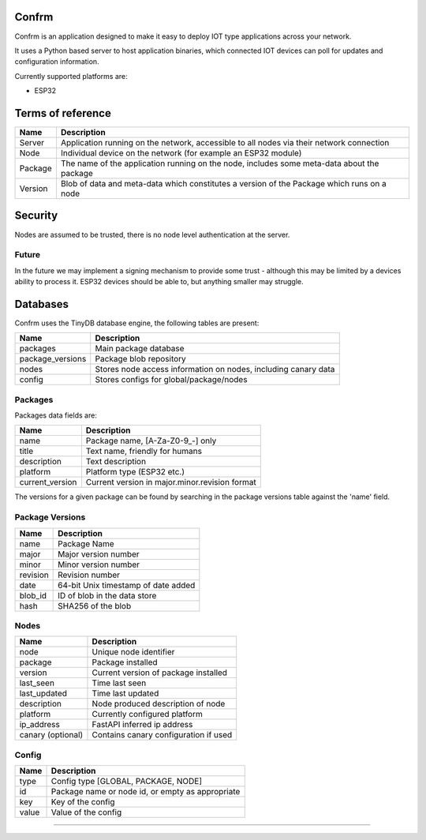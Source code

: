 Confrm
======

.. image:: https://github.com/confrm/confrm/workflows/Confrm%20Test/Deploy/badge.svg

Confrm is an application designed to make it easy to deploy IOT type applications across your network.

It uses a Python based server to host application binaries, which connected IOT devices can poll for updates and configuration information.

Currently supported platforms are:

* ESP32

Terms of reference
==================

====================   ==================================================================
Name                   Description
====================   ==================================================================
Server                 Application running on the network, accessible to all nodes via
                       their network connection
Node                   Individual device on the network (for example an ESP32 module)
Package                The name of the application running on the node, includes some
                       meta-data about the package
Version                Blob of data and meta-data which constitutes a version of the
                       Package which runs on a node
====================   ==================================================================

Security
========
Nodes are assumed to be trusted, there is no node level authentication at the server.

Future
______

In the future we may implement a signing mechanism to provide some trust - although this may be limited by a devices ability to process it. ESP32 devices should be able to, but anything smaller may struggle.

Databases
=========

Confrm uses the TinyDB database engine, the following tables are present:

====================   ==================================================================
Name                   Description
====================   ==================================================================
packages               Main package database
package\_versions      Package blob repository
nodes                  Stores node access information on nodes, including canary data
config                 Stores configs for global/package/nodes
====================   ==================================================================

Packages
________

Packages data fields are:

====================   ==================================================================
Name                   Description
====================   ==================================================================
name                   Package name, \[A-Za-Z0-9_-\] only
title                  Text name, friendly for humans
description            Text description
platform               Platform type (ESP32 etc.)
current_version        Current version in major.minor.revision format
====================   ==================================================================

The versions for a given package can be found by searching in the package versions table against the 'name' field.

Package Versions
________________

====================   ==================================================================
Name                   Description
====================   ==================================================================
name                   Package Name
major                  Major version number
minor                  Minor version number
revision               Revision number
date                   64-bit Unix timestamp of date added
blob\_id               ID of blob in the data store
hash                   SHA256 of the blob
====================   ==================================================================

Nodes
_____

====================   ==================================================================
Name                   Description
====================   ==================================================================
node                   Unique node identifier
package                Package installed
version                Current version of package installed
last\_seen             Time last seen
last\_updated          Time last updated
description            Node produced description of node
platform               Currently configured platform
ip\_address            FastAPI inferred ip address
canary (optional)      Contains canary configuration if used
====================   ==================================================================

Config
______

====================   ==================================================================
Name                   Description
====================   ==================================================================
type                   Config type [GLOBAL, PACKAGE, NODE]
id                     Package name or node id, or empty as appropriate
key                    Key of the config
value                  Value of the config
====================   ==================================================================


----
